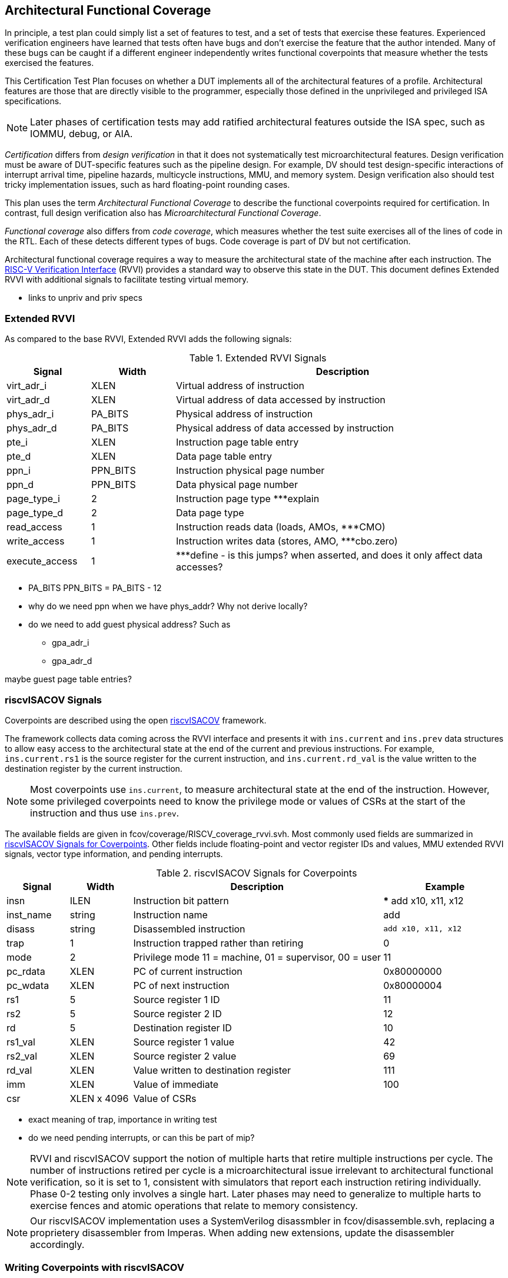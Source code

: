 
== Architectural Functional Coverage

In principle, a test plan could simply list a set of features to test, and a set of tests that exercise these features.  Experienced verification engineers have learned that tests often have bugs and don't exercise the feature that the author intended.  Many of these bugs can be caught if a different engineer independently writes functional coverpoints that measure whether the tests exercised the features.

This Certification Test Plan focuses on whether a DUT implements all of the architectural features of a profile. Architectural features are those that are directly visible to the programmer, especially those defined in the unprivileged and privileged ISA specifications.

[NOTE]
====
Later phases of certification tests may add ratified architectural features outside the ISA spec, such as IOMMU, debug, or AIA.
====

_Certification_ differs from _design verification_ in that it does not systematically test microarchitectural features. Design verification must be aware of DUT-specific features such as the pipeline design.  For example, DV should test design-specific interactions of interrupt arrival time, pipeline hazards, multicycle instructions, MMU, and memory system. Design verification also should test tricky implementation issues, such as hard floating-point rounding cases.

This plan uses the term _Architectural Functional Coverage_ to describe the functional coverpoints required for certification.  In contrast, full design verification also has _Microarchitectural Functional Coverage_.

_Functional coverage_ also differs from _code coverage_, which measures whether the test suite exercises all of the lines of code in the RTL.  Each of these detects different types of bugs.  Code coverage is part of DV but not certification.

Architectural functional coverage requires a way to measure the architectural state of the machine after each instruction.  The https://github.com/riscv-verification/RVVI[RISC-V Verification Interface] (RVVI) provides a standard way to observe this state in the DUT.  This document defines Extended RVVI with additional signals to facilitate testing virtual memory.

*** links to unpriv and priv specs


=== Extended RVVI

As compared to the base RVVI, Extended RVVI adds the following signals:

[[t-extendedrvvi]]
.Extended RVVI Signals
[options=header]
[cols="1, 1, 4" options=header]
[%AUTOWIDTH]
|===
|Signal|Width|Description
|virt_adr_i|XLEN|Virtual address of instruction
|virt_adr_d|XLEN|Virtual address of data accessed by instruction
|phys_adr_i|PA_BITS|Physical address of instruction
|phys_adr_d|PA_BITS|Physical address of data accessed by instruction
|pte_i|XLEN|Instruction page table entry
|pte_d|XLEN|Data page table entry
|ppn_i|PPN_BITS|Instruction physical page number
|ppn_d|PPN_BITS|Data physical page number
|page_type_i|2|Instruction page type ***explain
|page_type_d|2|Data page type
|read_access|1|Instruction reads data (loads, AMOs, ***CMO)
|write_access|1|Instruction writes data (stores, AMO, ***cbo.zero)
|execute_access|1|***define - is this jumps?  when asserted, and does it only affect data accesses?
|===

*** PA_BITS
PPN_BITS = PA_BITS - 12
*** why do we need ppn when we have phys_addr?  Why not derive locally?

*** do we need to add guest physical address?  Such as

* gpa_adr_i
* gpa_adr_d

maybe guest page table entries?

=== riscvISACOV Signals

Coverpoints are described using the open https://github.com/riscv-verification/riscvISACOV[riscvISACOV] framework.

The framework collects data coming across the RVVI interface and presents it with `ins.current` and `ins.prev` data structures to allow easy access to the architectural state at the end of the current and previous instructions.  For example, `ins.current.rs1` is the source register for the current instruction, and `ins.current.rd_val` is the value written to the destination register by the current instruction.

[NOTE]
====
Most coverpoints use `ins.current`, to measure architectural state at the end of the instruction.  However, some privileged coverpoints need to know the privilege mode or values of CSRs at the start of the instruction and thus use `ins.prev`.
====

The available fields are given in fcov/coverage/RISCV_coverage_rvvi.svh.  Most commonly used fields are summarized in <<t-riscvISACOV>>. Other fields include floating-point and vector register IDs and values, MMU extended RVVI signals, vector type information, and pending interrupts.

[[t-riscvISACOV]]
.riscvISACOV Signals for Coverpoints
[options=header]
[cols="1, 1, 4, 2" options=header]
[%AUTOWIDTH]
|===
|Signal|Width|Description|Example
|insn|ILEN|Instruction bit pattern|*** add x10, x11, x12
|inst_name|string|Instruction name|add
|disass|string|Disassembled instruction|`add x10, x11, x12`
|trap|1|Instruction trapped rather than retiring|0
|mode|2|Privilege mode 11 = machine, 01 = supervisor, 00 = user|11
|pc_rdata|XLEN|PC of current instruction|0x80000000
|pc_wdata|XLEN|PC of next instruction|0x80000004
|rs1|5|Source register 1 ID|11
|rs2|5|Source register 2 ID|12
|rd|5|Destination register ID|10
|rs1_val|XLEN|Source register 1 value|42
|rs2_val|XLEN|Source register 2 value|69
|rd_val|XLEN|Value written to destination register|111
|imm|XLEN|Value of immediate|100
|csr|XLEN x 4096|Value of CSRs|
|===

*** exact meaning of trap, importance in writing test
*** do we need pending interrupts, or can this be part of mip?

[NOTE]
====
RVVI and riscvISACOV support the notion of multiple harts that retire multiple instructions per cycle.  The number of instructions retired per cycle is a microarchitectural issue irrelevant to architectural functional verification, so it is set to 1, consistent with simulators that report each instruction retiring individually.  Phase 0-2 testing only involves a single hart.  Later phases may need to generalize to multiple harts to exercise fences and atomic operations that relate to memory consistency.
====

[NOTE]
====
Our riscvISACOV implementation uses a SystemVerilog disassmbler in fcov/disassemble.svh, replacing a proprietery disassembler from Imperas.  When adding new extensions, update the disassembler accordingly.
====


=== Writing Coverpoints with riscvISACOV

*** example of coverpoint
*** organization of files



=== Sail Trace Coverage Flow

Coverage is measured by running tests on Sail and generating a RVVI-Trace file, then passing this  file to an RVVI agent in a SystemVerilog testbench that checks coverage.

[NOTE]
====
The number of coverpoints and the number of tests both grow with the number of extensions, so the runtime to measure coverage can grow quadratically with the number of extensions, and becomes problematic.  To avoid this, it is recommended to only enable coverpoints for one extension (or small group of extensions) at a time and to only run tests for that extension, and generate a Unified Coverage Database (UDCB) file and report for that extension.  A script will kick off such tests in parallel for all extensions, and merge the coverage reports.
====

Sail produces the trace file in a standard RVVI-Trace format (see Section <<RVVI-Trace Format>>).  Any other simulator that implements the same trace format can also be used to cross-check coverage.

*** Jordan add instructions on how to run this

=== RVVI-Trace Format

*** Jordan write
*** how to handle instructions that change multiple CSRs, such as a write to mstatus.SIE also affecting sstatus.SIE
